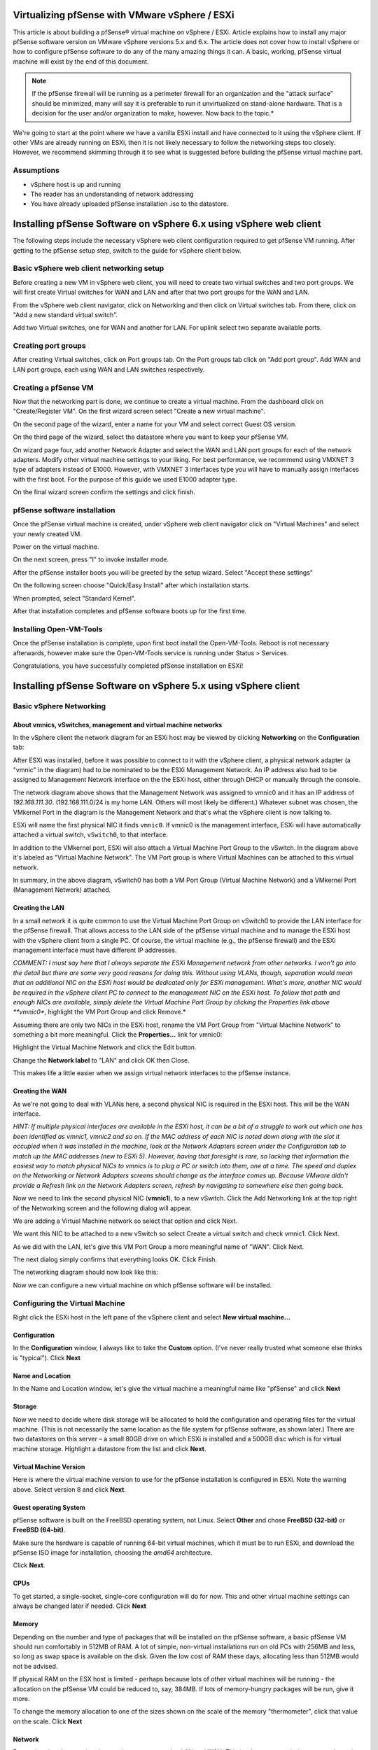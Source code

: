Virtualizing pfSense with VMware vSphere / ESXi
===============================================

This article is about building a pfSense® virtual machine on vSphere /
ESXi. Article explains how to install any major pfSense software
version on VMware vSphere versions 5.x and 6.x. The article does not
cover how to install vSphere or how to configure pfSense software to
do any of the many amazing things it can. A basic, working, pfSense 
virtual machine will exist by the end of this document.

.. note:: If the pfSense firewall will be running as a perimeter
   firewall for an organization and the "attack surface" should be
   minimized, many will say it is preferable to run it unvirtualized on
   stand-alone hardware. That is a decision for the user and/or
   organization to make, however. Now back to the topic.*

We're going to start at the point where we have a vanilla ESXi install
and have connected to it using the vSphere client. If other VMs are
already running on ESXi, then it is not likely necessary to follow the
networking steps too closely. However, we recommend skimming through it
to see what is suggested before building the pfSense virtual machine
part.

Assumptions
-----------

-  vSphere host is up and running
-  The reader has an understanding of network addressing
-  You have already uploaded pfSense installation .iso to the datastore.

Installing pfSense Software on vSphere 6.x using vSphere web client
===================================================================

The following steps include the necessary vSphere web client
configuration required to get pfSense VM running. After getting to the
pfSense setup step, switch to the guide for vSphere client below.

Basic vSphere web client networking setup
-----------------------------------------

Before creating a new VM in vSphere web client, you will need to create
two virtual switches and two port groups. We will first create Virtual
switches for WAN and LAN and after that two port groups for the WAN and
LAN.

From the vSphere web client navigator, click on Networking and then
click on Virtual switches tab. From there, click on "Add a new standard
virtual switch".

.. image:: /_static/virtualization/vsphereaddswitch1.png
   :align: center

Add two Virtual switches, one for WAN and another for LAN. For uplink
select two separate available ports.

.. image:: /_static/virtualization/vsphereaddswitch2.png
   :align: center

Creating port groups
--------------------

After creating Virtual switches, click on Port groups tab. On the Port
groups tab click on "Add port group". Add WAN and LAN port groups, each
using WAN and LAN switches respectively.

.. image:: /_static/virtualization/vsphereaddport1.png
   :align: center

Creating a pfSense VM
---------------------

Now that the networking part is done, we continue to create a virtual machine.
From the dashboard click on "Create/Register VM". On the first wizard screen
select "Create a new virtual machine".

.. image:: /_static/virtualization/vsphereweb1.png
   :align: center

On the second page of the wizard, enter a name for your VM and select
correct Guest OS version.

.. image:: /_static/virtualization/vsphereweb2.png
   :align: center

On the third page of the wizard, select the datastore where you want
to keep your pfSense VM.

.. image:: /_static/virtualization/vsphereweb3.png
   :align: center

On wizard page four, add another Network Adapter and select the WAN
and LAN port groups for each of the network adapters. Modify
other virtual machine settings to your liking. For best performance,
we recommend using VMXNET 3 type of adapters instead of E1000.
However, with VMXNET 3 interfaces type you will have to manually
assign interfaces with the first boot. For the purpose of this guide
we used E1000 adapter type.

.. image:: /_static/virtualization/vsphereweb4.png
   :align: center

On the final wizard screen confirm the settings and click finish.

.. image:: /_static/virtualization/vsphereweb5.png
   :align: center

pfSense software installation
-----------------------------

Once the pfSense virtual machine is created, under vSphere web client
navigator click on "Virtual Machines" and select your newly created VM.

.. image:: /_static/virtualization/prepower.png
   :align: center

Power on the virtual machine.

.. image:: /_static/virtualization/poweredon.png
   :align: center

On the next screen, press "I" to invoke installer mode.

.. image:: /_static/virtualization/selectvirtual.png.png
   :align: center

After the pfSense installer boots you will be greeted by the setup
wizard. Select "Accept these settings"

.. image:: /_static/virtualization/pfsensetup.png
   :align: center

On the following screen choose "Quick/Easy Install" after which
installation starts.

.. image:: /_static/virtualization/screen_shot_2017-07-25_at_17.49.32.png
   :align: center

When prompted, select "Standard Kernel".

.. image:: /_static/virtualization/screen_shot_2017-07-25_at_17.50.11.png
   :align: center

After that installation completes and pfSense software boots up for the
first time.

.. image:: /_static/virtualization/screen_shot_2017-07-25_at_17.57.04.png
   :align: center

Installing Open-VM-Tools
------------------------

Once the pfSense installation is complete, upon first boot install the
Open-VM-Tools. Reboot is not necessary afterwards, however make sure the
Open-VM-Tools service is running under Status > Services.

.. image:: /_static/virtualization/screen_shot_2017-07-25_at_18.09.41.png
   :align: center

Congratulations, you have successfully completed pfSense installation
on ESXi!

Installing pfSense Software on vSphere 5.x using vSphere client
===============================================================

Basic vSphere Networking
------------------------

About vmnics, vSwitches, management and virtual machine networks
~~~~~~~~~~~~~~~~~~~~~~~~~~~~~~~~~~~~~~~~~~~~~~~~~~~~~~~~~~~~~~~~

In the vSphere client the network diagram for an ESXi host may be viewed
by clicking **Networking** on the **Configuration** tab:

.. image:: /_static/virtualization/esxi_pfs_2_1a.png
   :align: center

After ESXi was installed, before it was possible to connect to it with
the vSphere client, a physical network adapter (a "vmnic" in the
diagram) had to be nominated to be the ESXi Management Network. An IP
address also had to be assigned to Management Network interface on the
the ESXi host, either through DHCP or manually through the console.

The network diagram above shows that the Management Network was assigned
to vmnic0 and it has an IP address of *192.168.111.30*.
(192.168.111.0/24 is my home LAN. Others will most likely be different.)
Whatever subnet was chosen, the VMkernel Port in the diagram is the
Management Network and that's what the vSphere client is now talking to.

ESXi will name the first physical NIC it finds ``vmnic0``. If vmnic0
is the management interface, ESXi will have automatically attached a
virtual switch, ``vSwitch0``, to that interface.

In addition to the VMkernel port, ESXi will also attach a Virtual
Machine Port Group to the vSwitch. In the diagram above it's labeled as
"Virtual Machine Network". The VM Port group is where Virtual Machines
can be attached to this virtual network.

In summary, in the above diagram, vSwitch0 has both a VM Port Group
(Virtual Machine Network) and a VMkernel Port (Management Network)
attached.

Creating the LAN
~~~~~~~~~~~~~~~~

In a small network it is quite common to use the Virtual Machine Port
Group on vSwitch0 to provide the LAN interface for the pfSense firewall.
That allows access to the LAN side of the pfSense virtual machine and to
manage the ESXi host with the vSphere client from a single PC. Of course,
the virtual machine (e.g., the pfSense firewall) and the ESXi management
interface must have different IP addresses.

*COMMENT: I must say here that I always separate the ESXi Management
network from other networks. I won't go into the detail but there are
some very good reasons for doing this. Without using VLANs, though,
separation would mean that an additional NIC on the ESXi host would be
dedicated only for ESXi management. What's more, another NIC would be
required in the vSphere client PC to connect to the management NIC on
the ESXi host. To follow that path and enough NICs are available, simply
delete the Virtual Machine Port Group by clicking the Properties link
above **vmnic0**, highlight the VM Port Group and click Remove.*

Assuming there are only two NICs in the ESXi host, rename the VM Port
Group from "Virtual Machine Network" to something a bit more meaningful.
Click the **Properties...** link for vmnic0:

.. image:: /_static/virtualization/esxi_pfs_2_1c.png
   :align: center

Highlight the Virtual Machine Network and click the Edit button.

.. image:: /_static/virtualization/esxi_pfs_2_1b.png
   :align: center

Change the **Network label** to "LAN" and click OK then Close.

.. image:: /_static/virtualization/esxi_pfs_2_2a.png
   :align: center

This makes life a little easier when we assign virtual network
interfaces to the pfSense instance.

Creating the WAN
~~~~~~~~~~~~~~~~

As we're not going to deal with VLANs here, a second physical NIC is
required in the ESXi host. This will be the WAN interface.

*HINT: If multiple physical interfaces are available in the ESXi host,
it can be a bit of a struggle to work out which one has been identified
as vmnic1, vmnic2 and so on. If the MAC address of each NIC is noted
down along with the slot it occupied when it was installed in the
machine, look at the Network Adapters screen under the Configuration tab
to match up the MAC addresses (new to ESXi 5). However, having that
foresight is rare, so lacking that information the easiest way to match
physical NICs to vmnics is to plug a PC or switch into them, one at a
time. The speed and duplex on the Networking or Network Adapters screens
should change as the interface comes up. Because VMware didn't provide a
Refresh link on the Network Adapters screen, refresh by navigating to
somewhere else then going back.*

Now we need to link the second physical NIC (**vmnic1**), to a new
vSwitch. Click the Add Networking link at the top right of the
Networking screen and the following dialog will appear.

.. image:: /_static/virtualization/esxi_pfs_2_3a.png
   :align: center

We are adding a Virtual Machine network so select that option and
click Next.

.. image:: /_static/virtualization/esxi_pfs_2_4a.png
   :align: center

We want this NIC to be attached to a new vSwitch so select Create a
virtual switch and check vmnic1. Click Next.

.. image:: /_static/virtualization/esxi_pfs_2_5a.png
   :align: center

As we did with the LAN, let's give this VM Port Group a more
meaningful name of "WAN". Click Next.

The next dialog simply confirms that everything looks OK. Click Finish.

The networking diagram should now look like this:

.. image:: /_static/virtualization/esxi_pfs_2_6a.png
   :align: center

Now we can configure a new virtual machine on which pfSense software
will be installed.

Configuring the Virtual Machine
-------------------------------

Right click the ESXi host in the left pane of the vSphere client and
select **New virtual machine...**

Configuration
~~~~~~~~~~~~~

.. image:: /_static/virtualization/esxi_pfs_3-1a.png
   :align: center

In the **Configuration** window, I always like to take the **Custom**
option. (I've never really trusted what someone else thinks is
"typical"). Click **Next**

Name and Location
~~~~~~~~~~~~~~~~~

.. image:: /_static/virtualization/esxi_pfs_3-2a.png
   :align: center

In the Name and Location window, let's give the virtual machine a
meaningful name like "pfSense" and click **Next**

Storage
~~~~~~~

.. image:: /_static/virtualization/esxi_pfs_3-3a.png
   :align: center

Now we need to decide where disk storage will be allocated to hold the
configuration and operating files for the virtual machine. (This is
not necessarily the same location as the file system for pfSense
software, as shown later.) There are two datastores on this server – a 
small 80GB drive on which ESXi is installed and a 500GB disc which is
for virtual machine storage. Highlight a datastore from the list and
click **Next**.

Virtual Machine Version
~~~~~~~~~~~~~~~~~~~~~~~

.. image:: /_static/virtualization/esxi_pfs_3-4a.png
   :align: center

Here is where the virtual machine version to use for the pfSense
installation is configured in ESXi. Note the warning above. Select
version 8 and click **Next**.

Guest operating System
~~~~~~~~~~~~~~~~~~~~~~

.. image:: /_static/virtualization/esxi_pfs_3-5a.png
   :align: center

pfSense software is built on the FreeBSD operating system, not Linux.
Select **Other** and chose **FreeBSD (32-bit)** or **FreeBSD (64-bit)**.

Make sure the hardware is capable of running 64-bit virtual machines, which it
must be to run ESXi, and download the pfSense ISO image for installation,
choosing the *amd64* architecture.

Click **Next**.

CPUs
~~~~

.. image:: /_static/virtualization/esxi_pfs_3-6a.png
   :align: center

To get started, a single-socket, single-core configuration will do for
now. This and other virtual machine settings can always be changed
later if needed. Click **Next**

Memory
~~~~~~

.. image:: /_static/virtualization/esxi_pfs_3-7a.png
   :align: center

Depending on the number and type of packages that will be installed on
the pfSense software, a basic pfSense VM should run comfortably in
512MB of RAM. A lot of simple, non-virtual installations run on old PCs
with 256MB and less, so long as swap space is available on the disk.
Given the low cost of RAM these days, allocating less than 512MB would
not be advised.

If physical RAM on the ESX host is limited - perhaps because lots of
other virtual machines will be running - the allocation on the pfSense
VM could be reduced to, say, 384MB. If lots of memory-hungry packages
will be run, give it more.

To change the memory allocation to one of the sizes shown on the scale
of the memory "thermometer", click that value on the scale. Click **Next**

Network
~~~~~~~

.. image:: /_static/virtualization/esxi_pfs_3-8a.png
   :align: center

Remember that the two virtual networks were renamed to LAN and WAN.
This is where we attach those networks to the pfSense virtual machine.

Select the number of virtual NICs for use by the pfSense VM. In this case it
will be *2*. Now, using the drop-down lists assign **NIC 1** on the
virtual machine to the WAN network. Assign NIC 2 to LAN. (This is why
the virtual machine port groups were given these names – they are much
easier to recognize.)

.. note:: On pfSense software version 2.2 and later, the choices in the
   default configuration are *em0* for WAN and *em1* for LAN, so WAN should be
   assigned to NIC 1. This may differ from the screenshots shown here.
   The interface assignment prompt will no longer appear for hosts
   using *em* NICs, so be careful not to attach a LAN to *em0*!

Note that for each NIC an **Adapter** type may also be selected.
Different adapter types may give better or worse performance (and some
may not work at all) but that is beyond the scope of this document. To
get started, choose the dependable **E1000** type for each adapter. Make
sure that **Connect at Power On** is checked and click **Next**.

SCSI Controller
~~~~~~~~~~~~~~~

.. image:: /_static/virtualization/esxi_pfs_3-9a.png
   :align: center

An emulation of an LSI Logic SCSI controller is offered on this system
and, as far as I know, the recommendation is based on the operating
system of the virtual machine intend to be installed. Accept the
default and click **Next**.

Select a Disk
~~~~~~~~~~~~~

.. image:: /_static/virtualization/esxi_pfs_3-10a.png
   :align: center

This is where the operating system will build its file system.

Choose **Create a new virtual disk** and click **Next**.

Create a Disk
~~~~~~~~~~~~~

.. image:: /_static/virtualization/esxi_pfs_3-11a.png
   :align: center

In this example, the virtual disk was given a capacity of *8GB* but
there is quite a lot to spare and *8GB* isn't really that much these
days.

Under **Location,** keep the virtual machine's hard disk with the
virtual machine itself. Read the help to learn more about this set of
options, if desired.

Click **Next**.

Advanced Options
~~~~~~~~~~~~~~~~

.. image:: /_static/virtualization/esxi_pfs_3-12a.png
   :align: center

Like it says – these options do not normally need to be changed.
**Next.**

Ready to Complete
~~~~~~~~~~~~~~~~~

.. image:: /_static/virtualization/esxi_pfs_3-13a.png
   :align: center

Now a summary of what has been configured so far for this virtual
machine is displayed.

Before finishing, check the box **Edit virtual machine settings before
completion**. The label on the **Finish** button will change to
**Continue**. This will allow the boot CD from which the pfSense 
software will be installed to be configured. Click **Continue.**

Editing the Virtual Machine's Properties
~~~~~~~~~~~~~~~~~~~~~~~~~~~~~~~~~~~~~~~~

.. image:: /_static/virtualization/esxi_pfs_3-14b.png
   :align: center

In the Virtual Machine Properties dialog select the **Hardware** tab
and then the line **New CD/DVD (Adding)** line. In the right-hand pane
choose the location of the CD/DVD drive:

-  **Host Device**

If a CD/DVD drive is available in the ESXi host, select the CD/DVD drive
and check **Connect at power on**. This change allows pfSense CD/DVD to
be inserted into the host's drive and start installing a soon as the
virtual machine is powered on.

-  **Client Device**

To install from the CD/DVD drive in the vSphere Client PC, select the
Client Device option. As the contents of the CD will be read across the
network, this will be a bit slower than using a drive in the ESXi host.
In addition, Connect at power on is not available.

-  **Datastore ISO**

To install from an ISO image stored in an ESXi datastore, that is also
an option but it won't be covered here. This is much faster than the
other options, and more convenient to keep the install media around for
re-use.

Click **Finish**.

Installing pfSense Software
---------------------------

Booting the VM from CD/DVD
~~~~~~~~~~~~~~~~~~~~~~~~~~

**Option 1: Installing from the CD/DVD drive on the ESXi host**

If the Host Device option was chosen in the Virtual Machine
Properties above, slip the pfSense CD into the drive on the ESXi
host.

In the left-hand pane of the vSphere client window, right-click
the new pfSense virtual machine. A number of actions for VM are
displayed, including **Power** > **Power on**. Select that or
highlight the virtual machine and click the green arrowhead in
the toolbar.

Now click the **Console** tab and the virtual machine will begin
booting from the CD.

Skip to **Installing pfSense Software.**

**Option 2: Installing from the CD/DVD drive on the client**

If the option was chosen to use the drive in the client PC, put
the CD into its drive. Remember that **Connect at power on** was
not a choice if using the client's CD/DVD drive, so a little bit
of extra work is needed to connect it after powering on the
virtual machine.

In the left-hand pane of the vSphere client window, right-click
the new pfSense virtual machine. A number of actions for VM are
displayed, including **Power** > **Power on**. Select that or
highlight the virtual machine and click the green arrowhead in
the toolbar.

Now, with the virtual machine highlighted, click the **Console**
tab.

.. image:: /_static/virtualization/esxi_pfs_4-1a.png
   :align: center

Because the CD drive is not attached to the virtual machine yet,
it may attempt to boot from the network or it may be showing an
*Operating system not found* or some other error. Don't worry
about this.

At this point (and only after the virtual machine has been
powered on) the virtual machine may be attached to the CD/DVD
drive on the client PC. Click on the toolbar icon that looks
like a CD with a wrench/spanner. **CD/DVD Drive 1** will be
offered in the menu and the available choices are displayed.
Select Connect to D: (or whatever drive letter represents the
CD/DVD drive on the client PC).

Right click the virtual machine in the left pane of the vSphere
client and select **Guest > Send Ctl+Alt+Del**. This will reboot
the virtual machine without disconnecting the CD/DVD drive.

In the Console tab, the pfSense installer can now be seen booting
from the CD.

Installing pfSense Software
~~~~~~~~~~~~~~~~~~~~~~~~~~~

If everything has gone well the pfSense boot menu be shown.

**What follows is very much a standard pfSense installation procedure.
However, it's included here to save jumping around between documents.**

.. note:: To enter information through the virtual machine's console, it
   is necessary to click inside the console window. To release the cursor,
   press Ctl+Alt.

.. image:: /_static/virtualization/esxi_pfs_4-1a.png
   :align: center

Allow the timer to expire and boot the pfSense software from the "Live CD".

When the following console message is seen:

.. image:: /_static/virtualization/esxi_pfs_4-3a.png
   :align: center

Type *i* to launch the pfSense installer.

The next few screens are the standard pfSense install screens and are
fairly self explanatory. Take the highlighted choice in each of the
following screenshots:

.. image:: /_static/virtualization/esxi_pfs_4_4a.png
   :align: center

.. image:: /_static/virtualization/esxi_pfs_4_5a.png
   :align: center

.. image:: /_static/virtualization/esxi_pfs_4_6a.png
   :align: center

.. image:: /_static/virtualization/esxi_pfs_4_7a.png
   :align: center

.. image:: /_static/virtualization/esxi_pfs_4_8a.png
   :align: center

At this point the pfSense virtual machine will reboot and **the CD must
be removed from the drive**.

Interface Assignment
~~~~~~~~~~~~~~~~~~~~

Next up, the pfSense boot menu returns.

.. image:: /_static/virtualization/esxi_pfs_4-2a.png
   :align: center

As the pfSense software is already installed on the virtual disk,
allow the timer to expire.

.. image:: /_static/virtualization/esxi_pfs_4_9a.png
   :align: center

Once the pfSense software has booted the message: **Network interface
mismatch – Running interface assignment option** is shown. This 
means that the pfSense instance has not yet been told which virtual
network interface is LAN and which is WAN.

.. note:: As mentioned previously, on pfSense software version 2.2 and
   later, the choices in the default configuration are *em0* for WAN
   and *em1* for LAN, so WAN should be assigned to NIC 1. This may
   differ from the screenshots shown here. The interface assignment
   prompt will no longer appear for hosts using *em* NICs, so be
   careful not to attach a LAN to *em0*!

First of all, though, as VLANs are not needed, type *n* and press
**return**.

.. image:: /_static/virtualization/esxi_pfs_4_10a.png
   :align: center

The order that the virtual NICs were assigned to the pfSense instance 
when the virtual machine was setup is important here. Generally, ESXi
presents those network interfaces to the pfSense instance in sequence.
That is, the pfSense virtual machine sees NIC 1 (WAN) as em0, NIC 2
(LAN) as em1, etc.

.. note:: The MAC addresses assigned to the virtual NICs and seen by the
   pfSense VM are also virtual. They are not the MAC addresses of the
   physical NICs.

To double check which virtual NIC is which, right-click the virtual
machine in the left-hand pane of the vSphere client and choose **Edit
Settings**. Selecting each of the network adapters (WAN, LAN, etc) will
show the virtual MAC address assigned to that interface. Make a note of
these to help get the correct virtual interface assigned in the pfSense
software. Only the last two characters of the vMAC are generally needed
to match them against those shown in the pfSense console. For example:

WAN = ee LAN = f8

So go ahead and enter the WAN interface name, *em0* in this example, and
press return.

.. image:: /_static/virtualization/esxi_pfs_4_11a.png
   :align: center

Now enter the LAN interface name, "em1" in this example, and press
return.

.. image:: /_static/virtualization/esxi_pfs_4_12a.png
   :align: center

As there are not any OPT interfaces, yet, press return.

.. image:: /_static/virtualization/esxi_pfs_4_13a.png
   :align: center

Lastly, check that the interface assignments are correct, enter "y"
and press return.

.. image:: /_static/virtualization/esxi_pfs_4_14a.png
   :align: center

After a short interval, the pfSense VM will reconfigure itself,
restart and present the main pfSense screen, above.

If the modem (in this example a simple cable modem) is connected to the
physical WAN port of the ESXi host, the WAN interface should have
received a public IP address from the ISP via DHCP. ADSL and other
modems may need to be set up to pass the public IP through to the 
pfSense VM. Other types of WAN connections and configurations are
beyond the scope of this article.

The LAN interface has its installation default IP address of
192.168.1.1. If another network address and/or subnet is desired, it may
be changed from the console or GUI.

Adding a DMZ
------------

Having a WAN and a LAN is fine but perhaps another virtual machine will
be added to the virtual network – maybe a mail server or a web server.
After all, that is likely to be one of the reasons ESXi was used in the
first place – as an alternative to running multiple physical machines.

These kinds of servers should be accessible from the Internet but, at
the same time, be protected behind the pfSense firewall. That way access
can be controlled to them from both the LAN and the WAN.

Another interesting aspect of virtualization is that it is not necessary
to stop at one DMZ. Because the DMZ network can be completely virtual,
additional physical NICs are not required. For example, a virtual mail
server could be put in one DMZ and a virtual web server in another.
Then, by connecting them through the pfSense VM with virtual NICs, all
access between the DMZs may be controlled. In addition, if one server is
compromised, access to any of the others will be more difficult.

That's not to say that a DMZ can't also be connected to a real physical
network as well. It may be desirable to connect a game console or
video/music server behind the pfSense VM but not have it directly
connected to the LAN. To accomplish that, connect a physical NIC to the
ESX system and attach it as a DMZ.

Creating the DMZ network
~~~~~~~~~~~~~~~~~~~~~~~~

Go to the vSphere client and highlight the ESXi host. Click the
Configuration tab and the Networking link. The ESXi network diagram is
displayed.

.. image:: /_static/virtualization/esxi_pfs_5_1.png
   :align: center

Click the Add Networking link near the top right of the Network pane.

.. image:: /_static/virtualization/esxi_pfs_5_1a.png
   :align: center

We want to add a new virtual machine network, so select that option
and click Next.

.. image:: /_static/virtualization/esxi_pfs_5_2a.png
   :align: center

Choose the option to Create a vSphere standard switch. We aren't going
to need a physical NIC – it is going to be virtual - so make sure that
if there are more physical NICs in the ESXi host, none of them are
selected, then click **Next**

.. image:: /_static/virtualization/esxi_pfs_5_3a.png
   :align: center

As with the LAN and WAN, give the new network a name. "DMZ" would be
good. Click **Next**.

.. image:: /_static/virtualization/esxi_pfs_5_4a.png
   :align: center

Click Finish.

.. image:: /_static/virtualization/esxi_pfs_5_5a.png
   :align: center

Now the Networking diagram will look like this - just a vSwitch and a
Virtual Machine Port group called "DMZ" with no physical NICs
attached.

.. image:: /_static/virtualization/esxi_pfs_5_5b.png
   :align: center

The next step is to connect the pfSense VM to this new DMZ network.
Right-click the pfSense virtual machine and select **Edit Settings**.
Click the **Add** button.

.. image:: /_static/virtualization/esxi_pfs_5_6.png
   :align: center

Choose **Ethernet adapter** and click Next.

.. image:: /_static/virtualization/esxi_pfs_5_7.png
   :align: center

As was done for WAN and LAN, choose the **E1000** type of virtual
network adapter. Select **DMZ** from the drop-down list of available
networks and choose **Connect at power on**. Click **Next**.

.. image:: /_static/virtualization/esxi_pfs_5_8.png
   :align: center

Now the network diagram should look like the above.

.. note:: all of this may be done while the pfSense virtual machine is
   still running. To make the pfSense VM aware of the changes, though,
   it will need to be restarted and then the interface must be assigned.

Now additional virtual machines may be attached to the DMZ network.

Installing VMware Tools
-----------------------

There are a number of benefits to installing the VMware tools, including
better memory management, as well as improved network and disk
performance. I can't vouch for those benefits but I find the most useful
feature is the ability to shutdown or reboot a virtual machine without
needing to log in to it directly. I use this to have all my VMs and the
ESXi host gracefully shutdown in the event of a power outage that might
exhaust the UPS battery ... but that's another story.

The VMware Tools have been made available as a pfSense package, which
makes the install very quick and easy.

Log in to the pfSense webGUI and click **System > Packages**.

From the **Available Packages** tab list, look for the **Open-VM-Tools**
package and click |fa-plus| on the right to install the package. Confirm the
the package installation and then it will proceed.

There is really nothing to configure with this package, it should just
work.

Alternately, the official VMware tools can be used, but it is a much
more manual process. See here: :doc:`VMware Tools </virtualization/installing-vmware-guest-tools>`
